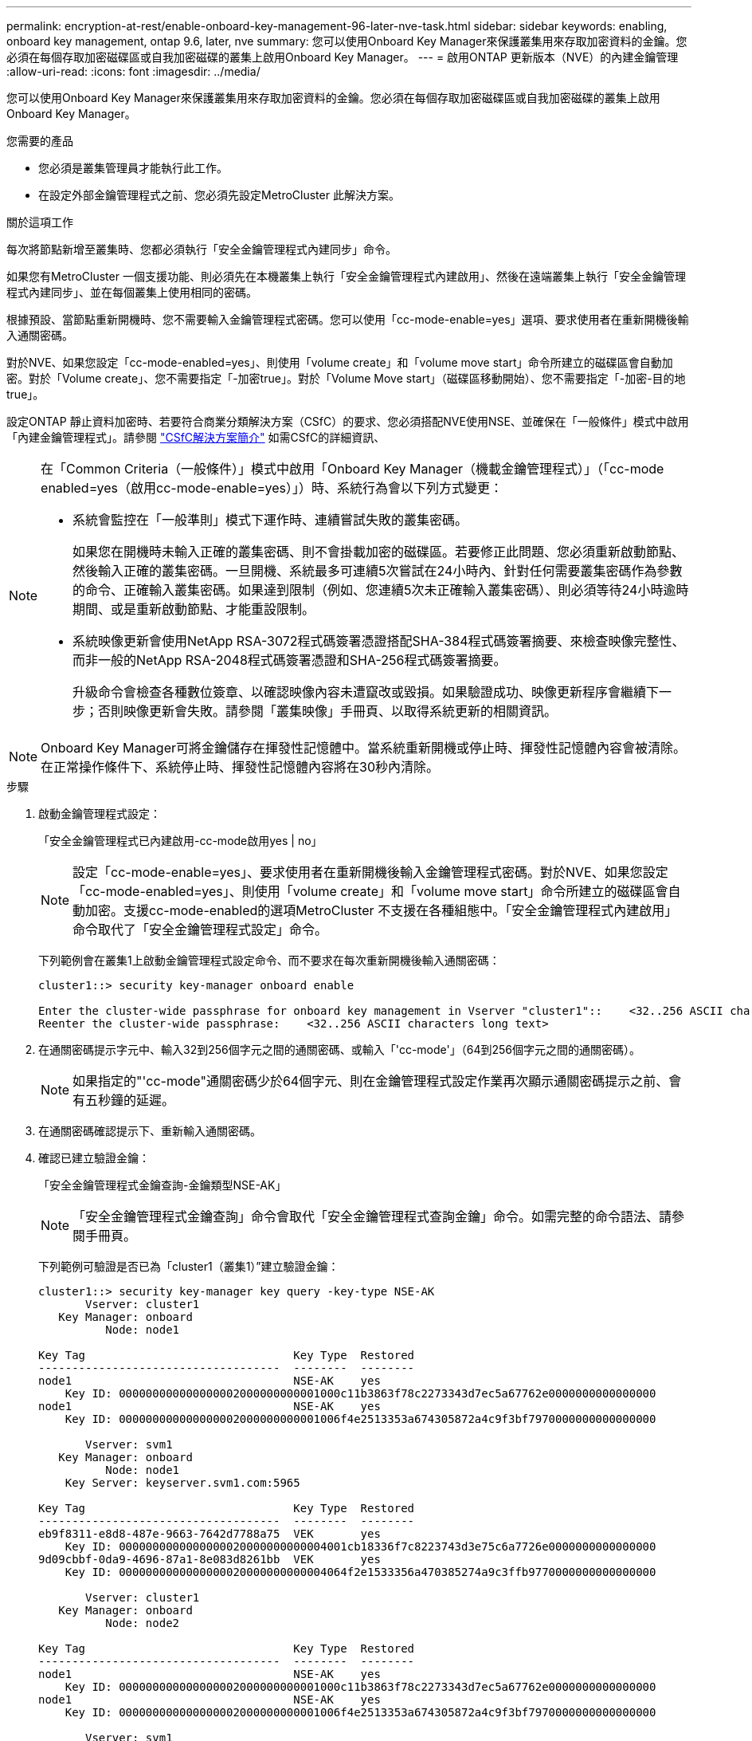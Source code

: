 ---
permalink: encryption-at-rest/enable-onboard-key-management-96-later-nve-task.html 
sidebar: sidebar 
keywords: enabling, onboard key management, ontap 9.6, later, nve 
summary: 您可以使用Onboard Key Manager來保護叢集用來存取加密資料的金鑰。您必須在每個存取加密磁碟區或自我加密磁碟的叢集上啟用Onboard Key Manager。 
---
= 啟用ONTAP 更新版本（NVE）的內建金鑰管理
:allow-uri-read: 
:icons: font
:imagesdir: ../media/


[role="lead"]
您可以使用Onboard Key Manager來保護叢集用來存取加密資料的金鑰。您必須在每個存取加密磁碟區或自我加密磁碟的叢集上啟用Onboard Key Manager。

.您需要的產品
* 您必須是叢集管理員才能執行此工作。
* 在設定外部金鑰管理程式之前、您必須先設定MetroCluster 此解決方案。


.關於這項工作
每次將節點新增至叢集時、您都必須執行「安全金鑰管理程式內建同步」命令。

如果您有MetroCluster 一個支援功能、則必須先在本機叢集上執行「安全金鑰管理程式內建啟用」、然後在遠端叢集上執行「安全金鑰管理程式內建同步」、並在每個叢集上使用相同的密碼。

根據預設、當節點重新開機時、您不需要輸入金鑰管理程式密碼。您可以使用「cc-mode-enable=yes」選項、要求使用者在重新開機後輸入通關密碼。

對於NVE、如果您設定「cc-mode-enabled=yes」、則使用「volume create」和「volume move start」命令所建立的磁碟區會自動加密。對於「Volume create」、您不需要指定「-加密true」。對於「Volume Move start」（磁碟區移動開始）、您不需要指定「-加密-目的地true」。

設定ONTAP 靜止資料加密時、若要符合商業分類解決方案（CSfC）的要求、您必須搭配NVE使用NSE、並確保在「一般條件」模式中啟用「內建金鑰管理程式」。請參閱 link:https://assets.netapp.com/m/128a1e9f4b5d663/original/Commercial-Solutions-for-Classified.pdf["CSfC解決方案簡介"^] 如需CSfC的詳細資訊、

[NOTE]
====
在「Common Criteria（一般條件）」模式中啟用「Onboard Key Manager（機載金鑰管理程式）」（「cc-mode enabled=yes（啟用cc-mode-enable=yes）」）時、系統行為會以下列方式變更：

* 系統會監控在「一般準則」模式下運作時、連續嘗試失敗的叢集密碼。
+
如果您在開機時未輸入正確的叢集密碼、則不會掛載加密的磁碟區。若要修正此問題、您必須重新啟動節點、然後輸入正確的叢集密碼。一旦開機、系統最多可連續5次嘗試在24小時內、針對任何需要叢集密碼作為參數的命令、正確輸入叢集密碼。如果達到限制（例如、您連續5次未正確輸入叢集密碼）、則必須等待24小時逾時期間、或是重新啟動節點、才能重設限制。

* 系統映像更新會使用NetApp RSA-3072程式碼簽署憑證搭配SHA-384程式碼簽署摘要、來檢查映像完整性、而非一般的NetApp RSA-2048程式碼簽署憑證和SHA-256程式碼簽署摘要。
+
升級命令會檢查各種數位簽章、以確認映像內容未遭竄改或毀損。如果驗證成功、映像更新程序會繼續下一步；否則映像更新會失敗。請參閱「叢集映像」手冊頁、以取得系統更新的相關資訊。



====
[NOTE]
====
Onboard Key Manager可將金鑰儲存在揮發性記憶體中。當系統重新開機或停止時、揮發性記憶體內容會被清除。在正常操作條件下、系統停止時、揮發性記憶體內容將在30秒內清除。

====
.步驟
. 啟動金鑰管理程式設定：
+
「安全金鑰管理程式已內建啟用-cc-mode啟用yes | no」

+
[NOTE]
====
設定「cc-mode-enable=yes」、要求使用者在重新開機後輸入金鑰管理程式密碼。對於NVE、如果您設定「cc-mode-enabled=yes」、則使用「volume create」和「volume move start」命令所建立的磁碟區會自動加密。支援cc-mode-enabled的選項MetroCluster 不支援在各種組態中。「安全金鑰管理程式內建啟用」命令取代了「安全金鑰管理程式設定」命令。

====
+
下列範例會在叢集1上啟動金鑰管理程式設定命令、而不要求在每次重新開機後輸入通關密碼：

+
[listing]
----
cluster1::> security key-manager onboard enable

Enter the cluster-wide passphrase for onboard key management in Vserver "cluster1"::    <32..256 ASCII characters long text>
Reenter the cluster-wide passphrase:    <32..256 ASCII characters long text>
----
. 在通關密碼提示字元中、輸入32到256個字元之間的通關密碼、或輸入「'cc-mode'」（64到256個字元之間的通關密碼）。
+
[NOTE]
====
如果指定的"'cc-mode"通關密碼少於64個字元、則在金鑰管理程式設定作業再次顯示通關密碼提示之前、會有五秒鐘的延遲。

====
. 在通關密碼確認提示下、重新輸入通關密碼。
. 確認已建立驗證金鑰：
+
「安全金鑰管理程式金鑰查詢-金鑰類型NSE-AK」

+
[NOTE]
====
「安全金鑰管理程式金鑰查詢」命令會取代「安全金鑰管理程式查詢金鑰」命令。如需完整的命令語法、請參閱手冊頁。

====
+
下列範例可驗證是否已為「cluster1（叢集1）”建立驗證金鑰：

+
[listing]
----
cluster1::> security key-manager key query -key-type NSE-AK
       Vserver: cluster1
   Key Manager: onboard
          Node: node1

Key Tag                               Key Type  Restored
------------------------------------  --------  --------
node1                                 NSE-AK    yes
    Key ID: 000000000000000002000000000001000c11b3863f78c2273343d7ec5a67762e0000000000000000
node1                                 NSE-AK    yes
    Key ID: 000000000000000002000000000001006f4e2513353a674305872a4c9f3bf7970000000000000000

       Vserver: svm1
   Key Manager: onboard
          Node: node1
    Key Server: keyserver.svm1.com:5965

Key Tag                               Key Type  Restored
------------------------------------  --------  --------
eb9f8311-e8d8-487e-9663-7642d7788a75  VEK       yes
    Key ID: 0000000000000000020000000000004001cb18336f7c8223743d3e75c6a7726e0000000000000000
9d09cbbf-0da9-4696-87a1-8e083d8261bb  VEK       yes
    Key ID: 0000000000000000020000000000004064f2e1533356a470385274a9c3ffb9770000000000000000

       Vserver: cluster1
   Key Manager: onboard
          Node: node2

Key Tag                               Key Type  Restored
------------------------------------  --------  --------
node1                                 NSE-AK    yes
    Key ID: 000000000000000002000000000001000c11b3863f78c2273343d7ec5a67762e0000000000000000
node1                                 NSE-AK    yes
    Key ID: 000000000000000002000000000001006f4e2513353a674305872a4c9f3bf7970000000000000000

       Vserver: svm1
   Key Manager: onboard
          Node: node2
    Key Server: keyserver.svm1.com:5965

Key Tag                               Key Type  Restored
------------------------------------  --------  --------
eb9f8311-e8d8-487e-9663-7642d7788a75  VEK       yes
    Key ID: 0000000000000000020000000000004001cb18336f7c8223743d3e75c6a7726e0000000000000000
9d09cbbf-0da9-4696-87a1-8e083d8261bb  VEK       yes
    Key ID: 0000000000000000020000000000004064f2e1533356a470385274a9c3ffb9770000000000000000
----


.完成後
將通關密碼複製到儲存系統外部的安全位置、以供未來使用。

所有的金鑰管理資訊都會自動備份到叢集的複寫資料庫（RDB）。您也應該手動備份資訊、以便在發生災難時使用。
